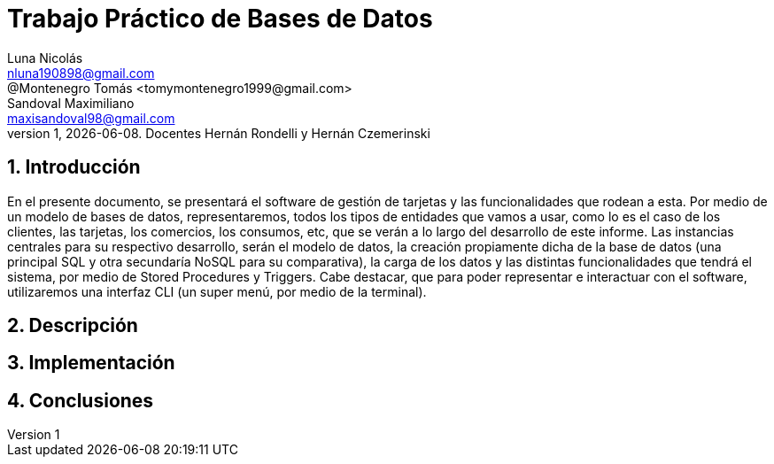 = Trabajo Práctico de Bases de Datos
Luna Nicolás <nluna190898@gmail.com>; @Montenegro Tomás <tomymontenegro1999@gmail.com>; Sandoval Maximiliano <maxisandoval98@gmail.com>;
v1, {docdate}. Docentes Hernán Rondelli y Hernán Czemerinski
:title-page:
:numbered:
:source-highlighter: coderay
:tabsize: 4



== Introducción

En el presente documento, se presentará el software de gestión de tarjetas y las funcionalidades que rodean a esta. Por medio de un modelo de bases de datos, representaremos, todos los tipos de entidades que vamos a usar, como lo es el caso de los clientes, las tarjetas, los comercios, los consumos, etc, que se verán a lo largo del desarrollo de este informe.
Las instancias centrales para su respectivo desarrollo, serán el modelo de datos, la creación propiamente dicha de la base de datos (una principal SQL y otra secundaría NoSQL para su comparativa), la carga de los datos y las distintas funcionalidades que tendrá el sistema, por medio de Stored Procedures y Triggers. Cabe destacar, que para poder representar e interactuar con el software, utilizaremos una interfaz CLI (un super menú, por medio de la terminal).

== Descripción

== Implementación

== Conclusiones